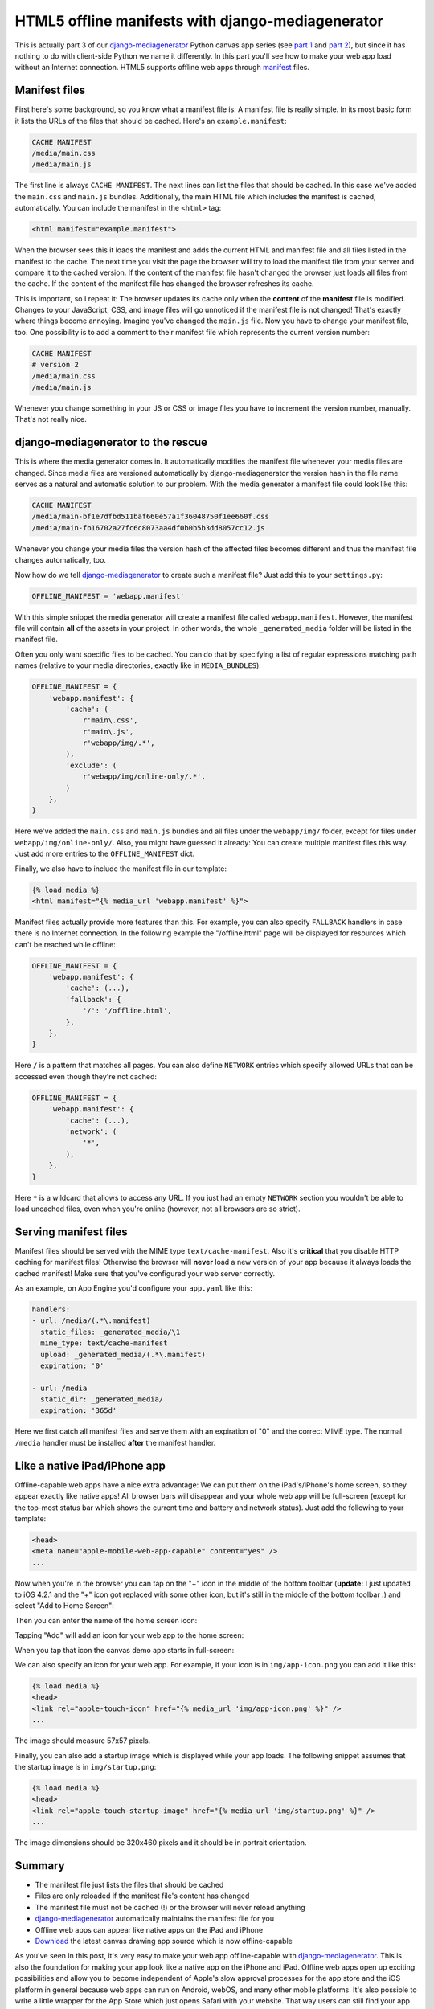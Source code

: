 HTML5 offline manifests with django-mediagenerator
========================================================

This is actually part 3 of our django-mediagenerator_ Python canvas app series (see `part 1`_ and `part 2`_), but since it has nothing to do with client-side Python we name it differently. In this part you'll see how to make your web app load without an Internet connection. HTML5 supports offline web apps through manifest_ files.

Manifest files
---------------------------------
First here's some background, so you know what a manifest file is. A manifest file is really simple. In its most basic form it lists the URLs of the files that should be cached. Here's an ``example.manifest``:

.. sourcecode:: text

    CACHE MANIFEST
    /media/main.css
    /media/main.js

The first line is always ``CACHE MANIFEST``. The next lines can list the files that should be cached. In this case we've added the ``main.css`` and ``main.js`` bundles. Additionally, the main HTML file which includes the manifest is cached, automatically. You can include the manifest in the ``<html>`` tag:

.. sourcecode:: html

    <html manifest="example.manifest">

When the browser sees this it loads the manifest and adds the current HTML and manifest file and all files listed in the manifest to the cache. The next time you visit the page the browser will try to load the manifest file from your server and compare it to the cached version. If the content of the manifest file hasn't changed the browser just loads all files from the cache. If the content of the manifest file has changed the browser refreshes its cache.

This is important, so I repeat it: The browser updates its cache only when the **content** of the **manifest** file is modified. Changes to your JavaScript, CSS, and image files will go unnoticed if the manifest file is not changed! That's exactly where things become annoying. Imagine you've changed the ``main.js`` file. Now you have to change your manifest file, too. One possibility is to add a comment to their manifest file which represents the current version number:

.. sourcecode:: text

    CACHE MANIFEST
    # version 2
    /media/main.css
    /media/main.js

Whenever you change something in your JS or CSS or image files you have to increment the version number, manually. That's not really nice.

django-mediagenerator to the rescue
-------------------------------------------
This is where the media generator comes in. It automatically modifies the manifest file whenever your media files are changed. Since media files are versioned automatically by django-mediagenerator the version hash in the file name serves as a natural and automatic solution to our problem. With the media generator a manifest file could look like this:

.. sourcecode:: text

    CACHE MANIFEST
    /media/main-bf1e7dfbd511baf660e57a1f36048750f1ee660f.css
    /media/main-fb16702a27fc6c8073aa4df0b0b5b3dd8057cc12.js

Whenever you change your media files the version hash of the affected files becomes different and thus the manifest file changes automatically, too.

Now how do we tell django-mediagenerator_ to create such a manifest file? Just add this to your ``settings.py``:

.. sourcecode:: python

    OFFLINE_MANIFEST = 'webapp.manifest'

With this simple snippet the media generator will create a manifest file called ``webapp.manifest``. However, the manifest file will contain **all** of the assets in your project. In other words, the whole ``_generated_media`` folder will be listed in the manifest file.

Often you only want specific files to be cached. You can do that by specifying a list of regular expressions matching path names (relative to your media directories, exactly like in ``MEDIA_BUNDLES``):

.. sourcecode:: python

    OFFLINE_MANIFEST = {
        'webapp.manifest': {
            'cache': (
                r'main\.css',
                r'main\.js',
                r'webapp/img/.*',
            ),
            'exclude': (
                r'webapp/img/online-only/.*',
            )
        },
    }

Here we've added the ``main.css`` and ``main.js`` bundles and all files under the ``webapp/img/`` folder, except for files under ``webapp/img/online-only/``. Also, you might have guessed it already: You can create multiple manifest files this way. Just add more entries to the ``OFFLINE_MANIFEST`` dict.

Finally, we also have to include the manifest file in our template:

.. sourcecode:: django

    {% load media %}
    <html manifest="{% media_url 'webapp.manifest' %}">

Manifest files actually provide more features than this. For example, you can also specify ``FALLBACK`` handlers in case there is no Internet connection. In the following example the "/offline.html" page will be displayed for resources which can't be reached while offline:

.. sourcecode:: python

    OFFLINE_MANIFEST = {
        'webapp.manifest': {
            'cache': (...),
            'fallback': {
                '/': '/offline.html',
            },
        },
    }

Here ``/`` is a pattern that matches all pages. You can also define ``NETWORK`` entries which specify allowed URLs that can be accessed even though they're not cached:

.. sourcecode:: python

    OFFLINE_MANIFEST = {
        'webapp.manifest': {
            'cache': (...),
            'network': (
                '*',
            ),
        },
    }

Here ``*`` is a wildcard that allows to access any URL. If you just had an empty ``NETWORK`` section you wouldn't be able to load uncached files, even when you're online (however, not all browsers are so strict).

Serving manifest files
---------------------------------------------------
Manifest files should be served with the MIME type ``text/cache-manifest``. Also it's **critical** that you disable HTTP caching for manifest files! Otherwise the browser will **never** load a new version of your app because it always loads the cached manifest! Make sure that you've configured your web server correctly.

As an example, on App Engine you'd configure your ``app.yaml`` like this:

.. sourcecode:: yaml

    handlers:
    - url: /media/(.*\.manifest)
      static_files: _generated_media/\1
      mime_type: text/cache-manifest
      upload: _generated_media/(.*\.manifest)
      expiration: '0'

    - url: /media
      static_dir: _generated_media/
      expiration: '365d'

Here we first catch all manifest files and serve them with an expiration of "0" and the correct MIME type. The normal ``/media`` handler must be installed **after** the manifest handler.

Like a native iPad/iPhone app
----------------------------------------
Offline-capable web apps have a nice extra advantage: We can put them on the iPad's/iPhone's home screen, so they appear exactly like native apps! All browser bars will disappear and your whole web app will be full-screen (except for the top-most status bar which shows the current time and battery and network status). Just add the following to your template:

.. sourcecode:: django

    <head>
    <meta name="apple-mobile-web-app-capable" content="yes" />
    ...

Now when you're in the browser you can tap on the "+" icon in the middle of the bottom toolbar (**update:** I just updated to iOS 4.2.1 and the "+" icon got replaced with some other icon, but it's still in the middle of the bottom toolbar :) and select "Add to Home Screen":

.. image:: http://lh3.ggpht.com/_03uxRzJMadw/TOfkL5YEULI/AAAAAAAAAIo/sCOT_u4ymdQ/add-to-home-screen.png

Then you can enter the name of the home screen icon:

.. image:: http://lh4.ggpht.com/_03uxRzJMadw/TOfkLpUSIeI/AAAAAAAAAIk/n3IZTgfZyIo/add-to-home.png

Tapping "Add" will add an icon for your web app to the home screen:

.. image:: http://lh3.ggpht.com/_03uxRzJMadw/TOfkMLPDyQI/AAAAAAAAAIw/qducGXp4DzE/app-on-home-screen.png

When you tap that icon the canvas demo app starts in full-screen:

.. image:: http://lh5.ggpht.com/_03uxRzJMadw/TOfkLyiW0SI/AAAAAAAAAIs/lOIzhyI6BMQ/app.png

We can also specify an icon for your web app. For example, if your icon is in ``img/app-icon.png`` you can add it like this:

.. sourcecode:: django

    {% load media %}
    <head>
    <link rel="apple-touch-icon" href="{% media_url 'img/app-icon.png' %}" />
    ...

The image should measure 57x57 pixels.

Finally, you can also add a startup image which is displayed while your app loads. The following snippet assumes that the startup image is in ``img/startup.png``:

.. sourcecode:: django

    {% load media %}
    <head>
    <link rel="apple-touch-startup-image" href="{% media_url 'img/startup.png' %}" />
    ...

The image dimensions should be 320x460 pixels and it should be in portrait orientation.

Summary
--------------------------------
* The manifest file just lists the files that should be cached
* Files are only reloaded if the manifest file's content has changed
* The manifest file must not be cached (!) or the browser will never reload anything
* django-mediagenerator_ automatically maintains the manifest file for you
* Offline web apps can appear like native apps on the iPad and iPhone
* Download_ the latest canvas drawing app source which is now offline-capable

As you've seen in this post, it's very easy to make your web app offline-capable with django-mediagenerator_. This is also the foundation for making your app look like a native app on the iPhone and iPad. Offline web apps open up exciting possibilities and allow you to become independent of Apple's slow approval processes for the app store and the iOS platform in general because web apps can run on Android, webOS, and many other mobile platforms. It's also possible to write a little wrapper for the App Store which just opens Safari with your website. That way users can still find your app in the App Store (in addition to the web).

The next time you want to write a native app for the iOS platform, consider making a web app, instead (unless you're writing e.g. a real-time game, of course).

.. _part 1: /blog/django/2010/11/Offline-HTML5-canvas-app-in-Python-with-django-mediagenerator-Part-1-pyjs
.. _part 2: /blog/django/2010/11/Offline-HTML5-canvas-app-in-Python-with-django-mediagenerator-Part-2-Drawing
.. _manifest: http://www.w3.org/TR/html5/offline.html
.. _django-mediagenerator: /projects/django-mediagenerator
.. _download: http://bitbucket.org/wkornewald/offline-canvas-python-web-app/get/tip.zip
